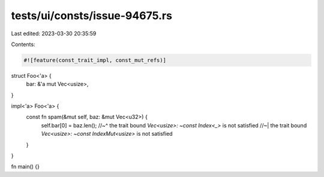 tests/ui/consts/issue-94675.rs
==============================

Last edited: 2023-03-30 20:35:59

Contents:

.. code-block:: rs

    #![feature(const_trait_impl, const_mut_refs)]

struct Foo<'a> {
    bar: &'a mut Vec<usize>,
}

impl<'a> Foo<'a> {
    const fn spam(&mut self, baz: &mut Vec<u32>) {
        self.bar[0] = baz.len();
        //~^ the trait bound `Vec<usize>: ~const Index<_>` is not satisfied
        //~| the trait bound `Vec<usize>: ~const IndexMut<usize>` is not satisfied
    }
}

fn main() {}


